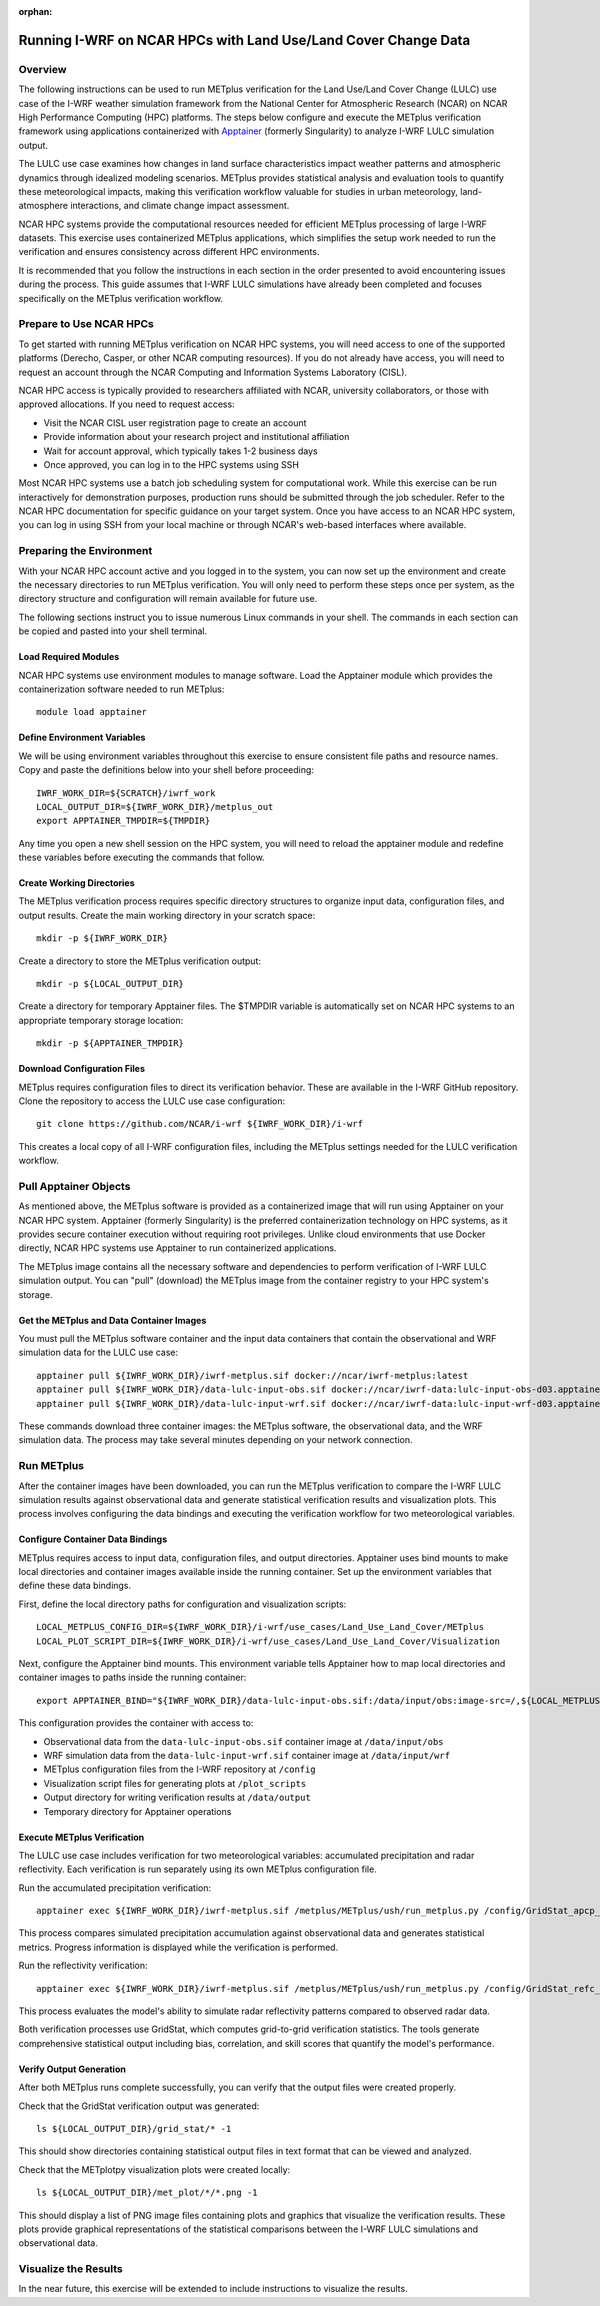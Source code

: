 :orphan:

.. _lulcncarhpc:

***************************************************************
Running I-WRF on NCAR HPCs with Land Use/Land Cover Change Data
***************************************************************

Overview
========

The following instructions can be used to run METplus verification for the Land Use/Land Cover Change (LULC) use case of the I-WRF weather simulation framework from the National Center for Atmospheric Research (NCAR) on NCAR High Performance Computing (HPC) platforms. The steps below configure and execute the METplus verification framework using applications containerized with `Apptainer <https://apptainer.org/>`_ (formerly Singularity) to analyze I-WRF LULC simulation output.

The LULC use case examines how changes in land surface characteristics impact weather patterns and atmospheric dynamics through idealized modeling scenarios. METplus provides statistical analysis and evaluation tools to quantify these meteorological impacts, making this verification workflow valuable for studies in urban meteorology, land-atmosphere interactions, and climate change impact assessment.

NCAR HPC systems provide the computational resources needed for efficient METplus processing of large I-WRF datasets. This exercise uses containerized METplus applications, which simplifies the setup work needed to run the verification and ensures consistency across different HPC environments.

It is recommended that you follow the instructions in each section in the order presented to avoid encountering issues during the process. This guide assumes that I-WRF LULC simulations have already been completed and focuses specifically on the METplus verification workflow.


Prepare to Use NCAR HPCs
========================

To get started with running METplus verification on NCAR HPC systems, you will need access to one of the supported platforms (Derecho, Casper, or other NCAR computing resources). If you do not already have access, you will need to request an account through the NCAR Computing and Information Systems Laboratory (CISL).

NCAR HPC access is typically provided to researchers affiliated with NCAR, university collaborators, or those with approved allocations. If you need to request access:

* Visit the NCAR CISL user registration page to create an account
* Provide information about your research project and institutional affiliation
* Wait for account approval, which typically takes 1-2 business days
* Once approved, you can log in to the HPC systems using SSH

Most NCAR HPC systems use a batch job scheduling system for computational work. While this exercise can be run interactively for demonstration purposes, production runs should be submitted through the job scheduler. Refer to the NCAR HPC documentation for specific guidance on your target system.
Once you have access to an NCAR HPC system, you can log in using SSH from your local machine or through NCAR's web-based interfaces where available.

Preparing the Environment
=========================

With your NCAR HPC account active and you logged in to the system, you can now set up the environment and create the necessary directories to run METplus verification. You will only need to perform these steps once per system, as the directory structure and configuration will remain available for future use.

The following sections instruct you to issue numerous Linux commands in your shell. The commands in each section can be copied and pasted into your shell terminal.

Load Required Modules
---------------------

NCAR HPC systems use environment modules to manage software. Load the Apptainer module which provides the containerization software needed to run METplus::

   module load apptainer

Define Environment Variables
----------------------------

We will be using environment variables throughout this exercise to ensure consistent file paths and resource names. Copy and paste the definitions below into your shell before proceeding::

    IWRF_WORK_DIR=${SCRATCH}/iwrf_work
    LOCAL_OUTPUT_DIR=${IWRF_WORK_DIR}/metplus_out
    export APPTAINER_TMPDIR=${TMPDIR}

Any time you open a new shell session on the HPC system, you will need to reload the apptainer module and redefine these variables before executing the commands that follow.

Create Working Directories
--------------------------

The METplus verification process requires specific directory structures to organize input data, configuration files, and output results. Create the main working directory in your scratch space::

    mkdir -p ${IWRF_WORK_DIR}

Create a directory to store the METplus verification output::

    mkdir -p ${LOCAL_OUTPUT_DIR}

Create a directory for temporary Apptainer files. The $TMPDIR variable is automatically set on NCAR HPC systems to an appropriate temporary storage location::

    mkdir -p ${APPTAINER_TMPDIR}

Download Configuration Files
----------------------------

METplus requires configuration files to direct its verification behavior. These are available in the I-WRF GitHub repository. Clone the repository to access the LULC use case configuration::

   git clone https://github.com/NCAR/i-wrf ${IWRF_WORK_DIR}/i-wrf

This creates a local copy of all I-WRF configuration files, including the METplus settings needed for the LULC verification workflow.

Pull Apptainer Objects
======================

As mentioned above, the METplus software is provided as a containerized image that will run using Apptainer on your NCAR HPC system. Apptainer (formerly Singularity) is the preferred containerization technology on HPC systems, as it provides secure container execution without requiring root privileges. Unlike cloud environments that use Docker directly, NCAR HPC systems use Apptainer to run containerized applications.

The METplus image contains all the necessary software and dependencies to perform verification of I-WRF LULC simulation output. You can "pull" (download) the METplus image from the container registry to your HPC system's storage.

Get the METplus and Data Container Images
-----------------------------------------

You must pull the METplus software container and the input data containers that contain the observational and WRF simulation data for the LULC use case::

   apptainer pull ${IWRF_WORK_DIR}/iwrf-metplus.sif docker://ncar/iwrf-metplus:latest
   apptainer pull ${IWRF_WORK_DIR}/data-lulc-input-obs.sif docker://ncar/iwrf-data:lulc-input-obs-d03.apptainer
   apptainer pull ${IWRF_WORK_DIR}/data-lulc-input-wrf.sif docker://ncar/iwrf-data:lulc-input-wrf-d03.apptainer

These commands download three container images: the METplus software, the observational data, and the WRF simulation data. The process may take several minutes depending on your network connection.

Run METplus
===========

After the container images have been downloaded, you can run the METplus verification to compare the I-WRF LULC simulation results against observational data and generate statistical verification results and visualization plots. This process involves configuring the data bindings and executing the verification workflow for two meteorological variables.

Configure Container Data Bindings
---------------------------------

METplus requires access to input data, configuration files, and output directories. Apptainer uses bind mounts to make local directories and container images available inside the running container. Set up the environment variables that define these data bindings.

First, define the local directory paths for configuration and visualization scripts::

    LOCAL_METPLUS_CONFIG_DIR=${IWRF_WORK_DIR}/i-wrf/use_cases/Land_Use_Land_Cover/METplus
    LOCAL_PLOT_SCRIPT_DIR=${IWRF_WORK_DIR}/i-wrf/use_cases/Land_Use_Land_Cover/Visualization

Next, configure the Apptainer bind mounts. This environment variable tells Apptainer how to map local directories and container images to paths inside the running container::

   export APPTAINER_BIND="${IWRF_WORK_DIR}/data-lulc-input-obs.sif:/data/input/obs:image-src=/,${LOCAL_METPLUS_CONFIG_DIR}:/config,${IWRF_WORK_DIR}/data-lulc-input-wrf.sif:/data/input/wrf:image-src=/,${LOCAL_OUTPUT_DIR}:/data/output,${LOCAL_PLOT_SCRIPT_DIR}:/plot_scripts,${APPTAINER_TMPDIR}:${APPTAINER_TMPDIR}"

This configuration provides the container with access to:

* Observational data from the ``data-lulc-input-obs.sif`` container image at ``/data/input/obs``
* WRF simulation data from the ``data-lulc-input-wrf.sif`` container image at ``/data/input/wrf``
* METplus configuration files from the I-WRF repository at ``/config``
* Visualization script files for generating plots at ``/plot_scripts``
* Output directory for writing verification results at ``/data/output``
* Temporary directory for Apptainer operations

Execute METplus Verification
----------------------------

The LULC use case includes verification for two meteorological variables: accumulated precipitation and radar reflectivity. Each verification is run separately using its own METplus configuration file.

Run the accumulated precipitation verification::

   apptainer exec ${IWRF_WORK_DIR}/iwrf-metplus.sif /metplus/METplus/ush/run_metplus.py /config/GridStat_apcp_lulc.conf

This process compares simulated precipitation accumulation against observational data and generates statistical metrics. Progress information is displayed while the verification is performed.

Run the reflectivity verification::

   apptainer exec ${IWRF_WORK_DIR}/iwrf-metplus.sif /metplus/METplus/ush/run_metplus.py /config/GridStat_refc_lulc.conf

This process evaluates the model's ability to simulate radar reflectivity patterns compared to observed radar data.

Both verification processes use GridStat, which computes grid-to-grid verification statistics. The tools generate comprehensive statistical output including bias, correlation, and skill scores that quantify the model's performance.

Verify Output Generation
------------------------

After both METplus runs complete successfully, you can verify that the output files were created properly.

Check that the GridStat verification output was generated::

   ls ${LOCAL_OUTPUT_DIR}/grid_stat/* -1

This should show directories containing statistical output files in text format that can be viewed and analyzed.

Check that the METplotpy visualization plots were created locally::

   ls ${LOCAL_OUTPUT_DIR}/met_plot/*/*.png -1

This should display a list of PNG image files containing plots and graphics that visualize the verification results. These plots provide graphical representations of the statistical comparisons between the I-WRF LULC simulations and observational data.

Visualize the Results
=====================

In the near future, this exercise will be extended to include instructions to visualize the results.
